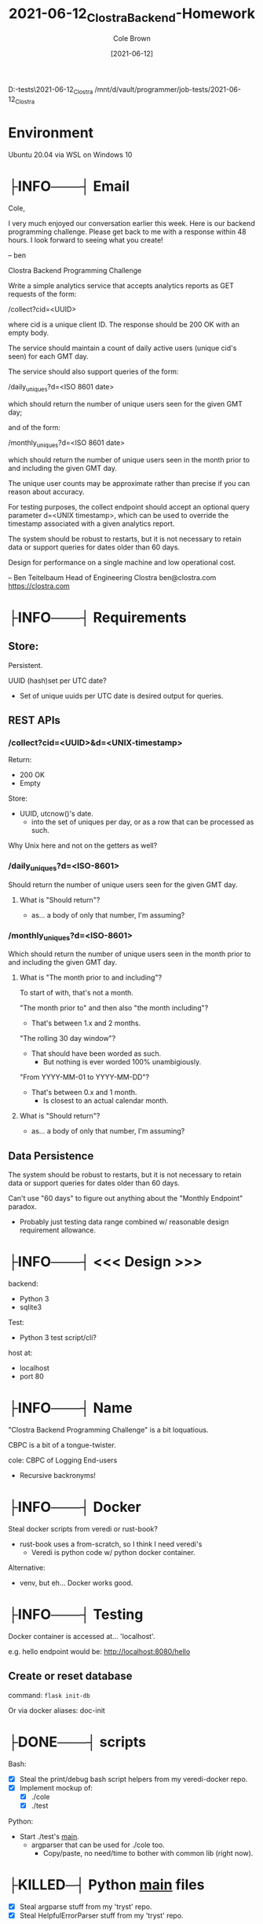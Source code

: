 #+TITLE:       2021-06-12_Clostra_Backend-Homework
#+AUTHOR:      Cole Brown
#+EMAIL:       cole@brown.dev
#+DATE:        [2021-06-12]


D:\vault\programmer\job-tests\2021-06-12_Clostra
/mnt/d/vault/programmer/job-tests/2021-06-12_Clostra

* Environment

Ubuntu 20.04 via WSL on Windows 10


* ├INFO───┤ Email
:LOGBOOK:
- State "├INFO───┤"  from              [2021-06-12 Sat 11:10]
:END:

Cole,

I very much enjoyed our conversation earlier this week. Here is our backend programming challenge. Please get back to me with a response within 48 hours. I look forward to seeing what you create!

-- ben

Clostra Backend Programming Challenge

Write a simple analytics service that accepts analytics reports as GET requests of the form:

/collect?cid=<UUID>

where cid is a unique client ID. The response should be 200 OK with an empty body.

The service should maintain a count of daily active users (unique cid's seen) for each GMT day.

The service should also support queries of the form:

/daily_uniques?d=<ISO 8601 date>

which should return the number of unique users seen for the given GMT day;

and of the form:

/monthly_uniques?d=<ISO 8601 date>

which should return the number of unique users seen in the month prior to and including the given GMT day.

The unique user counts may be approximate rather than precise if you can reason about accuracy.

For testing purposes, the collect endpoint should accept an optional query parameter d=<UNIX timestamp>, which can be used to override the timestamp associated with a given analytics report.

The system should be robust to restarts, but it is not necessary to retain data or support queries for dates older than 60 days.

Design for performance on a single machine and low operational cost.

--
Ben Teitelbaum
Head of Engineering
Clostra
ben@clostra.com
https://clostra.com


* ├INFO───┤ Requirements
:LOGBOOK:
- State "├INFO───┤"  from              [2021-06-12 Sat 11:10]
:END:
** Store:

Persistent.

UUID (hash)set per UTC date?
  - Set of unique uuids per UTC date is desired output for queries.

** REST APIs

*** /collect?cid=<UUID>&d=<UNIX-timestamp>

Return:
  - 200 OK
  - Empty

Store:
  - UUID, utcnow()'s date.
    + into the set of uniques per day, or as a row that can be processed as such.

Why Unix here and not on the getters as well?

*** /daily_uniques?d=<ISO-8601>

Should return the number of unique users seen for the given GMT day.

**** What is "Should return"?

  - as... a body of only that number, I'm assuming?


*** /monthly_uniques?d=<ISO-8601>

Which should return the number of unique users seen in the month prior to and including the given GMT day.


**** What is "The month prior to and including"?

To start of with, that's not a month.

"The month prior to" and then also "the month including"?
  - That's between 1.x and 2 months.

"The rolling 30 day window"?
  - That should have been worded as such.
    + But nothing is ever worded 100% unambigiously.

"From YYYY-MM-01 to YYYY-MM-DD"?
  - That's between 0.x and 1 month.
    + Is closest to an actual calendar month.


**** What is "Should return"?

  - as... a body of only that number, I'm assuming?

** Data Persistence

The system should be robust to restarts, but it is not necessary to retain data or support queries for dates older than 60 days.

Can't use "60 days" to figure out anything about the "Monthly Endpoint" paradox.
  - Probably just testing data range combined w/ reasonable design requirement allowance.

* ├INFO───┤ <<< Design >>>
:LOGBOOK:
- State "├INFO───┤"  from "├───────┤"  [2021-06-12 Sat 11:21]
- State "├───────┤"  from              [2021-06-12 Sat 11:10]
:END:

backend:
  - Python 3
  - sqlite3

Test:
  - Python 3 test script/cli?

host at:
  - localhost
  - port 80


* ├INFO───┤ Name
:LOGBOOK:
- State "├INFO───┤"  from              [2021-06-12 Sat 16:53]
:END:

"Clostra Backend Programming Challenge" is a bit loquatious.

CBPC is a bit of a tongue-twister.

cole: CBPC of Logging End-users
  - Recursive backronyms!

* ├INFO───┤ Docker
:LOGBOOK:
- State "├INFO───┤"  from              [2021-06-12 Sat 16:53]
:END:

Steal docker scripts from veredi or rust-book?
  - rust-book uses a from-scratch, so I think I need veredi's
    + Veredi is python code w/ python docker container.

Alternative:
  - venv, but eh... Docker works good.

* ├INFO───┤ Testing
:LOGBOOK:
- State "├INFO───┤"  from              [2021-06-12 Sat 16:54]
:END:

Docker container is accessed at... 'localhost'.

e.g. hello endpoint would be:
  http://localhost:8080/hello


** Create or reset database

command: ~flask init-db~

Or via docker aliases: doc-init
* ├DONE───┤ scripts
CLOSED: [2021-06-12 Sat 16:53]
:LOGBOOK:
- State "├DONE───┤"  from              [2021-06-12 Sat 16:53]
:END:

Bash:
  - [X] Steal the print/debug bash script helpers from my veredi-docker repo.
  - [X] Implement mockup of:
    + [X] ./cole
    + [X] ./test

Python:
  - Start ./test's __main__.
    + argparser that can be used for ./cole too.
      - Copy/paste, no need/time to bother with common lib (right now).

* ├KILLED─┤ Python __main__ files
CLOSED: [2021-06-12 Sat 16:54]
:LOGBOOK:
- State "├KILLED─┤"  from "├DONE───┤"  [2021-06-12 Sat 16:54] \\
  Switched to Flask.
- State "├DONE───┤"  from              [2021-06-12 Sat 16:54]
:END:

- [X] Steal argparse stuff from my 'tryst' repo.
- [X] Steal HelpfulErrorParser stuff from my 'tryst' repo.

* ├DONE───┤ Implement Docker Container(s) and Scripts
CLOSED: [2021-06-12 Sat 16:53]
:LOGBOOK:
- State "├DONE───┤"  from              [2021-06-12 Sat 16:53]
:END:

Steal stuff from veredi, etc for Docker build, run, etc.

Check in when working.



* ├DONE───┤ REST: /collect?cid=<UUID>&d=<UNIX-timestamp>
CLOSED: [2021-06-12 Sat 19:12]
:LOGBOOK:
- State "├DONE───┤"  from "├WAITING┤"  [2021-06-12 Sat 19:12]
- State "├WAITING┤"  from "├CURRENT┤"  [2021-06-12 Sat 18:08]
- State "├CURRENT┤"  from              [2021-06-12 Sat 16:55]
:END:

Params:
  - Required:
    - cid
  - Optional:
    - d

Return:
  - 200 OK
  - Empty

Store:
  - UUID, utcnow()'s date.
    + into the set of uniques per day, or as a row that can be processed as such.

No info about what I'm getting as my UUIDs.
  - Yay.
  - Has to be URL-safe though.
  - How lenient is the Python UUID lib?

* ├DONE───┤ TESTING-OF: /collect?cid=<UUID>&d=<UNIX-timestamp>
CLOSED: [2021-06-12 Sat 19:12]
:LOGBOOK:
- State "├DONE───┤"  from "├CURRENT┤"  [2021-06-12 Sat 19:12]
- State "├CURRENT┤"  from              [2021-06-12 Sat 19:12]
:END:

Don't bother with Flask's test harness stuff.

I want to hit the real REST API and don't have time to learn the internals of Flask...

Have test script just hit the endpoint with curl or something.
  - Maybe python.
  - I'll need valid UUIDs.

* ├DONE───┤ REST: /daily_uniques?d=<ISO-8601>
CLOSED: [2021-06-12 Sat 20:22]
:LOGBOOK:
- State "├DONE───┤"  from "├CURRENT┤"  [2021-06-12 Sat 20:22]
- State "├CURRENT┤"  from "├TODO───┤"  [2021-06-12 Sat 19:12]
:END:

Should return the number of unique users seen for the given GMT day.
  - What is "Should return"?
    + A body of only that number, I'm assuming?


* ├DONE───┤ TESTING-OF: /daily_uniques?d=<ISO-8601>
CLOSED: [2021-06-12 Sat 20:22]
:LOGBOOK:
- State "├DONE───┤"  from "├TODO───┤"  [2021-06-12 Sat 20:22]
:END:


* ├DONE───┤ REST: /monthly_uniques?d=<ISO-8601>
CLOSED: [2021-06-12 Sat 20:22]
:LOGBOOK:
- State "├DONE───┤"  from "├TODO───┤"  [2021-06-12 Sat 20:22]
:END:

Which should return the number of unique users seen in the month prior to and including the given GMT day.


** What is "The month prior to and including"?

To start of with, that's not a month.

"The month prior to" and then also "the month including"?
  - That's between 1.x and 2 months.

"The rolling 30 day window"?
  - That should have been worded as such.
    + But nothing is ever worded 100% unambigiously.

"From YYYY-MM-01 to YYYY-MM-DD"?
  - That's between 0.x and 1 month.
    + Is closest to an actual calendar month.

Assume: "From YYYY-MM-01 to YYYY-MM-DD"

** What is "Should return"?

  - as... a body of only that number, I'm assuming?


* ├DONE───┤ TESTING-OF: /monthly_uniques?d=<ISO-8601>
CLOSED: [2021-06-12 Sat 20:22]
:LOGBOOK:
- State "├DONE───┤"  from "├TODO───┤"  [2021-06-12 Sat 20:22]
:END:


* ├DONE───┤ Push to GitHub private repo
CLOSED: [2021-06-13 Sun 11:34]
:LOGBOOK:
- State "├DONE───┤"  from "├CURRENT┤"  [2021-06-13 Sun 11:34]
- State "├CURRENT┤"  from "├TODO───┤"  [2021-06-13 Sun 11:30]
:END:

Don't just call the GitHub repo 'cole'...
  - Clostra Backend Programming Challenge
    - cbpcole maybe?
    - cbpcole-rest-api maybe?

* ├TODO───┤ TESTING-OF: /collect?cid=<UUID>&d=<UNIX-timestamp>: Take 02

- [X] Find/fix timezone bug.
  - I love timezones.

- [X] Add in some tests for repeated UUIDs.

- [X] Make test randomly seed a known amount of users into known UTC yyyy-mm-dd.
  - Need known values so we can verify in daily/monthly.
  - A dict of dates to number of users needed?
    + And pass same dict into daily/monthly tests.


* ├DONE───┤ TESTING-OF: /daily_uniques?d=<ISO-8601>: Take 02
CLOSED: [2021-06-13 Sun 14:48]
:LOGBOOK:
- State "├DONE───┤"  from "├TODO───┤"  [2021-06-13 Sun 14:48]
:END:

Make sure to test all days with known amounts of users in them.
  - Verify received value is correct count of users as per collect.

Also test some days with known 0 users.

* ├TODO───┤ TESTING-OF: /monthly_uniques?d=<ISO-8601>: Take 02

- [ ] Make sure to test all months with known amounts of users in them.
  - Verify received value is correct count of users as per collect.

- [ ] Also test some month with known 0 users.

* Push to GitHub private repo
* ├TODO───┤ README.org/md
* Push to GitHub private repo
* Clean up

Clean up:
  - [ ] Find/fix TODOs.
  - [X] Instructions or no?
    + Probably some made a README headline to track this.
  - [ ] Clean up imports in all files.

* For beauty's sake:

Enclose test output in lines?

Currently have:
────────────────────────────────────────
/monthly_uniques
  url: http://localhost:8080/monthly_uniques
────────────────────
Today

─────
  params: {'d': '2021-06-13'}
  [ OK ] result:
    status: 200 OK
    url:    http://localhost:8080/monthly_uniques?d=2021-06-13
    text:   20

────────────────────────────────────────
[ OK ]


Change to:
┌────────────────────────────────────────
│ /monthly_uniques
│   url: http://localhost:8080/monthly_uniques
├────────────────────
│ Today
│
├─────
│  params: {'d': '2021-06-13'}
│  [ OK ] result:
│    status: 200 OK
│    url:    http://localhost:8080/monthly_uniques?d=2021-06-13
│    text:   20
│
├────────────────────────────────────────
│ [ OK ]
└────────────────────────────────────────

* Push to GitHub private repo
